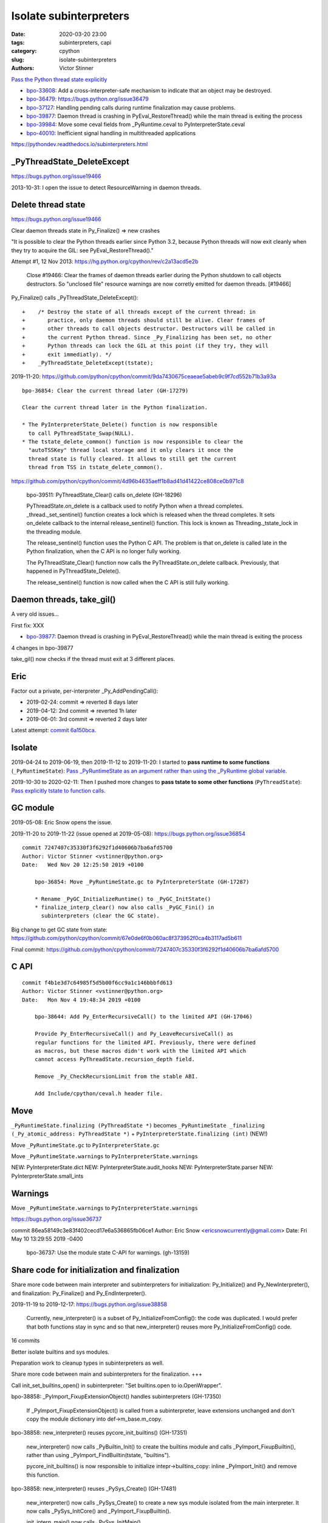 +++++++++++++++++++++++
Isolate subinterpreters
+++++++++++++++++++++++

:date: 2020-03-20 23:00
:tags: subinterpreters, capi
:category: cpython
:slug: isolate-subinterpreters
:authors: Victor Stinner

`Pass the Python thread state explicitly <{filename}/tstate.rst>`_

* `bpo-33608 <https://bugs.python.org/issue33608>`__:
  Add a cross-interpreter-safe mechanism to indicate that an object may be destroyed.
* `bpo-36479: https://bugs.python.org/issue36479
  <Exit threads when interpreter is finalizing rather than runtime>`_
* `bpo-37127 <https://bugs.python.org/issue37127>`__:
  Handling pending calls during runtime finalization may cause problems.
* `bpo-39877 <https://bugs.python.org/issue39877>`__:
  Daemon thread is crashing in PyEval_RestoreThread() while the main thread is exiting the process
* `bpo-39984 <https://bugs.python.org/issue39984>`__:
  Move some ceval fields from _PyRuntime.ceval to PyInterpreterState.ceval
* `bpo-40010 <https://bugs.python.org/issue40010>`__:
  Inefficient signal handling in multithreaded applications

https://pythondev.readthedocs.io/subinterpreters.html

_PyThreadState_DeleteExcept
===========================

https://bugs.python.org/issue19466

2013-10-31: I open the issue to detect ResourceWarning in daemon threads.

Delete thread state
===================

https://bugs.python.org/issue19466

Clear daemon threads state in Py_Finalize() => new crashes

"It is possible to clear the Python threads earlier since Python 3.2, because
Python threads will now exit cleanly when they try to acquire the GIL: see
PyEval_RestoreThread()."

Attempt #1, 12 Nov 2013: https://hg.python.org/cpython/rev/c2a13acd5e2b

    Close #19466: Clear the frames of daemon threads earlier during the Python
    shutdown to call objects destructors. So "unclosed file" resource warnings are
    now corretly emitted for daemon threads. [#19466]

Py_Finalize() calls _PyThreadState_DeleteExcept()::


    +    /* Destroy the state of all threads except of the current thread: in
    +       practice, only daemon threads should still be alive. Clear frames of
    +       other threads to call objects destructor. Destructors will be called in
    +       the current Python thread. Since _Py_Finalizing has been set, no other
    +       Python threads can lock the GIL at this point (if they try, they will
    +       exit immediatly). */
    +    _PyThreadState_DeleteExcept(tstate);

2019-11-20: https://github.com/python/cpython/commit/9da7430675ceaeae5abeb9c9f7cd552b71b3a93a ::

    bpo-36854: Clear the current thread later (GH-17279)

    Clear the current thread later in the Python finalization.

    * The PyInterpreterState_Delete() function is now responsible
      to call PyThreadState_Swap(NULL).
    * The tstate_delete_common() function is now responsible to clear the
      "autoTSSKey" thread local storage and it only clears it once the
      thread state is fully cleared. It allows to still get the current
      thread from TSS in tstate_delete_common().

https://github.com/python/cpython/commit/4d96b4635aeff1b8ad41d41422ce808ce0b971c8

    bpo-39511: PyThreadState_Clear() calls on_delete (GH-18296)

    PyThreadState.on_delete is a callback used to notify Python when a
    thread completes. _thread._set_sentinel() function creates a lock
    which is released when the thread completes. It sets on_delete
    callback to the internal release_sentinel() function. This lock is
    known as Threading._tstate_lock in the threading module.

    The release_sentinel() function uses the Python C API. The problem is
    that on_delete is called late in the Python finalization, when the C
    API is no longer fully working.

    The PyThreadState_Clear() function now calls the
    PyThreadState.on_delete callback. Previously, that happened in
    PyThreadState_Delete().

    The release_sentinel() function is now called when the C API is still
    fully working.


Daemon threads, take_gil()
==========================

A very old issues...

First fix: XXX

* `bpo-39877 <https://bugs.python.org/issue39877>`__:
  Daemon thread is crashing in PyEval_RestoreThread() while the main thread is exiting the process

4 changes in bpo-39877

take_gil() now checks if the thread must exit at 3 different places.

Eric
====

Factor out a private, per-interpreter _Py_AddPendingCall():

* 2019-02-24: commit => reverted 8 days later
* 2019-04-12: 2nd commit => reverted 1h later
* 2019-06-01: 3rd commit => reverted 2 days later

Latest attempt: `commit 6a150bca
<https://github.com/python/cpython/commit/6a150bcaeb190d1731b38ab9c7a5d1a352847ddc>`__.

Isolate
=======

2019-04-24 to 2019-06-19, then 2019-11-12 to 2019-11-20: I started to **pass
runtime to some functions** (``_PyRuntimeState``): `Pass _PyRuntimeState as an
argument rather than using the _PyRuntime global variable
<https://bugs.python.org/issue36710>`_.

2019-10-30 to 2020-02-11: Then I pushed more changes to **pass tstate to some
other functions** (``PyThreadState``): `Pass explicitly tstate to function
calls <https://bugs.python.org/issue38644>`_.

GC module
=========

2019-05-08: Eric Snow opens the issue.

2019-11-20 to 2019-11-22 (issue opened at 2019-05-08): https://bugs.python.org/issue36854

::

    commit 7247407c35330f3f6292f1d40606b7ba6afd5700
    Author: Victor Stinner <vstinner@python.org>
    Date:   Wed Nov 20 12:25:50 2019 +0100

        bpo-36854: Move _PyRuntimeState.gc to PyInterpreterState (GH-17287)

        * Rename _PyGC_InitializeRuntime() to _PyGC_InitState()
        * finalize_interp_clear() now also calls _PyGC_Fini() in
          subinterpreters (clear the GC state).

Big change to get GC state from state: https://github.com/python/cpython/commit/67e0de6f0b060ac8f373952f0ca4b3117ad5b611

Final commit: https://github.com/python/cpython/commit/7247407c35330f3f6292f1d40606b7ba6afd5700


C API
=====

::

    commit f4b1e3d7c64985f5d5b00f6cc9a1c146bbbfd613
    Author: Victor Stinner <vstinner@python.org>
    Date:   Mon Nov 4 19:48:34 2019 +0100

        bpo-38644: Add Py_EnterRecursiveCall() to the limited API (GH-17046)

        Provide Py_EnterRecursiveCall() and Py_LeaveRecursiveCall() as
        regular functions for the limited API. Previously, there were defined
        as macros, but these macros didn't work with the limited API which
        cannot access PyThreadState.recursion_depth field.

        Remove _Py_CheckRecursionLimit from the stable ABI.

        Add Include/cpython/ceval.h header file.



Move
====

``_PyRuntimeState.finalizing (PyThreadState *)``
becomes
``_PyRuntimeState _finalizing (_Py_atomic_address: PyThreadState *)``
+ ``PyInterpreterState.finalizing (int)`` (NEW!)

Move ``_PyRuntimeState.gc`` to ``PyInterpreterState.gc``

Move ``_PyRuntimeState.warnings`` to ``PyInterpreterState.warnings``

NEW: PyInterpreterState.dict
NEW: PyInterpreterState.audit_hooks
NEW: PyInterpreterState.parser
NEW: PyInterpreterState.small_ints

Warnings
========

Move ``_PyRuntimeState.warnings`` to ``PyInterpreterState.warnings``

https://bugs.python.org/issue36737

commit 86ea58149c3e83f402cecd17e6a536865fb06ce1
Author: Eric Snow <ericsnowcurrently@gmail.com>
Date:   Fri May 10 13:29:55 2019 -0400

    bpo-36737: Use the module state C-API for warnings. (gh-13159)



Share code for initialization and finalization
==============================================

Share more code between main interpreter and subinterpreters for
initialization: Py_Initialize() and Py_NewInterpreter(), and finalization:
Py_Finalize() and Py_EndInterpreter().

2019-11-19 to 2019-12-17: https://bugs.python.org/issue38858

    Currently, new_interpreter() is a subset of Py_InitializeFromConfig(): the
    code was duplicated. I would prefer that both functions stay in sync and so
    that new_interpreter() reuses more Py_InitializeFromConfig() code.

16 commits

Better isolate builtins and sys modules.

Preparation work to cleanup types in subinterpreters as well.

Share more code between main and subinterpreters for the finalization. +++

Call init_set_builtins_open() in subinterpreter: "Set builtins.open to io.OpenWrapper".

bpo-38858: _PyImport_FixupExtensionObject() handles subinterpreters (GH-17350)

    If _PyImport_FixupExtensionObject() is called from a subinterpreter,
    leave extensions unchanged and don't copy the module dictionary
    into def->m_base.m_copy.

bpo-38858: new_interpreter() reuses pycore_init_builtins() (GH-17351)

    new_interpreter() now calls _PyBuiltin_Init() to create the builtins
    module and calls _PyImport_FixupBuiltin(), rather than using
    _PyImport_FindBuiltin(tstate, "builtins").

    pycore_init_builtins() is now responsible to initialize
    intepr->builtins_copy: inline _PyImport_Init() and remove this
    function.

bpo-38858: new_interpreter() reuses _PySys_Create() (GH-17481)

    new_interpreter() now calls _PySys_Create() to create a new sys
    module isolated from the main interpreter. It now calls
    _PySys_InitCore() and _PyImport_FixupBuiltin().

    init_interp_main() now calls _PySys_InitMain().

small_ints
==========

Commit: https://github.com/python/cpython/commit/ef5aa9af7c7e493402ac62009e4400aed7c3d54e

    FYI this change broke librepo which calls PyLong_FromLong() without holding
    the GIL. In Python 3.8, "it works". In Python 3.9, it does crash:
    get_small_int() gets a NULL tstate and then dereference a NULL pointer.

    librepo bug:
    https://bugzilla.redhat.com/show_bug.cgi?id=1788918

    IMHO it's a bug in librepo: the GIL must be held to use Python C API.

Reference leaks
===============

IGNORE: https://bugs.python.org/issue38858#msg357052

GC state: https://bugs.python.org/issue36854#msg357150

Long analysis.

    bpo-36854: Fix refleak in subinterpreter (GH-17331)
    https://github.com/python/cpython/commit/310e2d25170a88ef03f6fd31efcc899fe062da2c

I'm not fully happy with this solution, but at least, it allows me to move on
to the next tasks to implement subinterpreters like PR 17315 (bpo-38858: Small
integer per interpreter).

importlib vs _weakref: https://bugs.python.org/issue40050


Move some ceval fields from _PyRuntime.ceval to PyInterpreterState.ceval
========================================================================

Changes::

    commit dab8423d220243efabbbcafafc12d90145539b50
    Author: Victor Stinner <vstinner@python.org>
    Date:   Tue Mar 17 18:56:44 2020 +0100

        bpo-39984: Add PyInterpreterState.ceval (GH-19047)

        subinterpreters: Move _PyRuntimeState.ceval.tracing_possible to
        PyInterpreterState.ceval.tracing_possible: each interpreter now has
        its own variable.

        Changes:

        * Add _ceval_state structure.
        * Add PyInterpreterState.ceval field.
        * _PyEval_EvalFrameDefault(): add ceval2 variable (struct _ceval_state*).
        * Rename _PyEval_Initialize() to _PyEval_InitRuntimeState().
        * Add _PyEval_InitState().
        * Don't export internal _Py_FinishPendingCalls() and
          _PyEval_FiniThreads() functions anymore.


    commit d7fabc116269e4650a684eb04f9ecd84421aa247
    Author: Victor Stinner <vstinner@python.org>
    Date:   Wed Mar 18 01:56:21 2020 +0100

        bpo-39984: Pass tstate to handle_signals() (GH-19050)

        handle_signals() and make_pending_calls() now expect tstate rather
        than runtime.

    commit 23ef89db7ae46d160650263cc80479c2ed6693fb
    Author: Victor Stinner <vstinner@python.org>
    Date:   Wed Mar 18 02:26:04 2020 +0100

        bpo-39984: _PyThreadState_DeleteCurrent() takes tstate (GH-19051)

        * _PyThreadState_DeleteCurrent() now takes tstate rather than
          runtime.
        * Add ensure_tstate_not_null() helper to pystate.c.
        * Add _PyEval_ReleaseLock() function.
        * _PyThreadState_DeleteCurrent() now calls
          _PyEval_ReleaseLock(tstate) and frees PyThreadState memory after
          this call, not before.
        * PyGILState_Release(): rename "tcur" variable to "tstate".

    commit 29356e03d4f8800b04f799efe7a10e3ce8b16f61
    Author: Victor Stinner <vstinner@python.org>
    Date:   Wed Mar 18 03:04:33 2020 +0100

        bpo-39877: Fix take_gil() for daemon threads (GH-19054)

        bpo-39877, bpo-39984: If the thread must exit, don't access tstate to
        prevent a potential crash: tstate memory has been freed.

    commit 56bfdebfb17ea9d3245b1f222e92b8e3b1ed6118
    Author: Victor Stinner <vstinner@python.org>
    Date:   Wed Mar 18 09:26:25 2020 +0100

        bpo-39984: Pass tstate to _PyEval_SignalAsyncExc() (GH-19049)

        _PyEval_SignalAsyncExc() and _PyEval_FiniThreads() now expect tstate,
        instead of ceval.

    commit 8849e5962ba481d5d414b3467a256aba2134b4da
    Author: Victor Stinner <vstinner@python.org>
    Date:   Wed Mar 18 19:28:53 2020 +0100

        bpo-39984: trip_signal() uses PyGILState_GetThisThreadState() (GH-19061)

        bpo-37127, bpo-39984:

        * trip_signal() and Py_AddPendingCall() now get the current Python
          thread state using PyGILState_GetThisThreadState() rather than
          _PyRuntimeState_GetThreadState() to be able to get it even if the
          GIL is released.
        * _PyEval_SignalReceived() now expects tstate rather than ceval.
        * Remove ceval parameter of _PyEval_AddPendingCall(): ceval is now
          get from tstate parameter.

    commit 50e6e991781db761c496561a995541ca8d83ff87
    Author: Victor Stinner <vstinner@python.org>
    Date:   Thu Mar 19 02:41:21 2020 +0100

        bpo-39984: Move pending calls to PyInterpreterState (GH-19066)

        If Py_AddPendingCall() is called in a subinterpreter, the function is
        now scheduled to be called from the subinterpreter, rather than being
        called from the main interpreter.

        Each subinterpreter now has its own list of scheduled calls.

        * Move pending and eval_breaker fields from _PyRuntimeState.ceval
          to PyInterpreterState.ceval.
        * new_interpreter() now calls _PyEval_InitThreads() to create
          pending calls lock.
        * Fix Py_AddPendingCall() for subinterpreters. It now calls
          _PyThreadState_GET() which works in a subinterpreter if the
          caller holds the GIL, and only falls back on
          PyGILState_GetThisThreadState() if _PyThreadState_GET()
          returns NULL.

TODO
====

* Move _PyRuntimeState.gilstate to PyInterpreterState.
* Decide how to handle None, True, False and Ellipsis singletons:
  https://bugs.python.org/issue39511


Isolate module state: PEP 489
=============================

Replace PyModule_Create with PyModule_Init?

* reload
* unload
* per-interpreter

tstate
======

bpo-20526: Fix PyThreadState_Clear(): don't decref frame

* https://bugs.python.org/issue20526
* https://github.com/python/cpython/commit/5804f878e779712e803be927ca8a6df389d82cdf

Regression
==========

The os.unsetenv() function is now also available on Windows. (Contributed by Victor Stinner in bpo-39413.)

The os.putenv() and os.unsetenv() functions are now always available. (Contributed by Victor Stinner in bpo-39395.)
